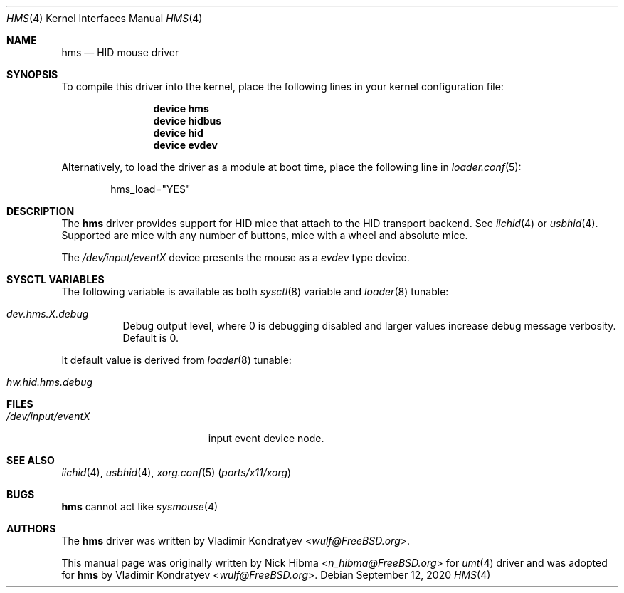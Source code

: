 .\" Copyright (c)
.\"	1999 Nick Hibma <n_hibma@FreeBSD.org>. All rights reserved.
.\"	2020 Vladimir Kondratyev <wulf@FreeBSD.org>.
.\"
.\" Redistribution and use in source and binary forms, with or without
.\" modification, are permitted provided that the following conditions
.\" are met:
.\" 1. Redistributions of source code must retain the above copyright
.\"    notice, this list of conditions and the following disclaimer.
.\" 2. Redistributions in binary form must reproduce the above copyright
.\"    notice, this list of conditions and the following disclaimer in the
.\"    documentation and/or other materials provided with the distribution.
.\"
.\" THIS SOFTWARE IS PROVIDED BY THE AUTHOR AND CONTRIBUTORS ``AS IS'' AND
.\" ANY EXPRESS OR IMPLIED WARRANTIES, INCLUDING, BUT NOT LIMITED TO, THE
.\" IMPLIED WARRANTIES OF MERCHANTABILITY AND FITNESS FOR A PARTICULAR PURPOSE
.\" ARE DISCLAIMED.  IN NO EVENT SHALL THE AUTHOR OR CONTRIBUTORS BE LIABLE
.\" FOR ANY DIRECT, INDIRECT, INCIDENTAL, SPECIAL, EXEMPLARY, OR CONSEQUENTIAL
.\" DAMAGES (INCLUDING, BUT NOT LIMITED TO, PROCUREMENT OF SUBSTITUTE GOODS
.\" OR SERVICES; LOSS OF USE, DATA, OR PROFITS; OR BUSINESS INTERRUPTION)
.\" HOWEVER CAUSED AND ON ANY THEORY OF LIABILITY, WHETHER IN CONTRACT, STRICT
.\" LIABILITY, OR TORT (INCLUDING NEGLIGENCE OR OTHERWISE) ARISING IN ANY WAY
.\" OUT OF THE USE OF THIS SOFTWARE, EVEN IF ADVISED OF THE POSSIBILITY OF
.\" SUCH DAMAGE.
.\"
.\" $FreeBSD$
.\"
.Dd September 12, 2020
.Dt HMS 4
.Os
.Sh NAME
.Nm hms
.Nd HID mouse driver
.Sh SYNOPSIS
To compile this driver into the kernel,
place the following lines in your
kernel configuration file:
.Bd -ragged -offset indent
.Cd "device hms"
.Cd "device hidbus"
.Cd "device hid"
.Cd "device evdev"
.Ed
.Pp
Alternatively, to load the driver as a
module at boot time, place the following line in
.Xr loader.conf 5 :
.Bd -literal -offset indent
hms_load="YES"
.Ed
.Sh DESCRIPTION
The
.Nm
driver provides support for HID mice that attach to the HID transport
backend.
See
.Xr iichid 4
or
.Xr usbhid 4 .
Supported are
mice with any number of buttons, mice with a wheel and absolute mice.
.Pp
The
.Pa /dev/input/eventX
device presents the mouse as a
.Ar evdev
type device.
.Sh SYSCTL VARIABLES
The following variable is available as both
.Xr sysctl 8
variable and
.Xr loader 8
tunable:
.Bl -tag -width indent
.It Va dev.hms.X.debug
Debug output level, where 0 is debugging disabled and larger values increase
debug message verbosity.
Default is 0.
.El
.Pp
It default value is derived from
.Xr loader 8
tunable:
.Bl -tag -width indent
.It Va hw.hid.hms.debug
.El
.Sh FILES
.Bl -tag -width /dev/input/eventX -compact
.It Pa /dev/input/eventX
input event device node.
.El
.Sh SEE ALSO
.Xr iichid 4 ,
.Xr usbhid 4 ,
.Xr xorg.conf 5 Pq Pa ports/x11/xorg
.\.Xr moused 8
.Sh BUGS
.Nm
cannot act like
.Xr sysmouse 4
.Sh AUTHORS
.An -nosplit
The
.Nm
driver was written by
.An Vladimir Kondratyev Aq Mt wulf@FreeBSD.org .
.Pp
This manual page was originally written by
.An Nick Hibma Aq Mt n_hibma@FreeBSD.org
for
.Xr umt 4
driver and was adopted for
.Nm
by
.An Vladimir Kondratyev Aq Mt wulf@FreeBSD.org .

